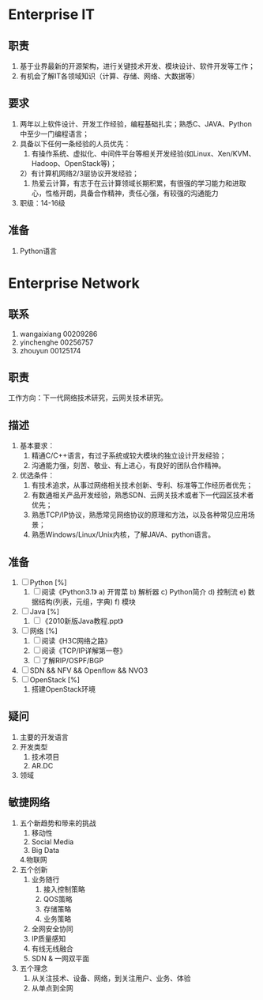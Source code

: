* Enterprise IT
** 职责
1. 基于业界最新的开源架构，进行关键技术开发、模块设计、软件开发等工作；
2. 有机会了解IT各领域知识（计算、存储、网络、大数据等）

** 要求 
1. 两年以上软件设计、开发工作经验，编程基础扎实；熟悉C、JAVA、Python中至少一门编程语言；
2. 具备以下任何一条经验的人员优先： 
   1) 有操作系统、虚拟化、中间件平台等相关开发经验(如Linux、Xen/KVM、Hadoop、OpenStack等)；
   2）有计算机网络2/3层协议开发经验；
   3) 热爱云计算，有志于在云计算领域长期积累，有很强的学习能力和进取心，性格开朗，具备合作精神，责任心强，有较强的沟通能力
3. 职级：14-16级
** 准备
1. Python语言

* Enterprise Network
** 联系
1. wangaixiang 00209286
2. yinchenghe 00256757
3. zhouyun 00125174

** 职责
   工作方向：下一代网络技术研究，云网关技术研究。

** 描述
1. 基本要求：
   1) 精通C/C++语言，有过子系统或较大模块的独立设计开发经验；
   2) 沟通能力强，刻苦、敬业、有上进心，有良好的团队合作精神。
2. 优选条件： 
   1) 有技术追求，从事过网络相关技术创新、专利、标准等工作经历者优先；
   2) 有数通相关产品开发经验，熟悉SDN、云网关技术或者下一代园区技术者优先；
   3) 熟悉TCP/IP协议，熟悉常见网络协议的原理和方法，以及各种常见应用场景；
   4) 熟悉Windows/Linux/Unix内核，了解JAVA、python语言。

** 准备
1. [ ] Python [%]
   1) [ ] 阅读《Python3.1》
	  a) 开胃菜
	  b) 解析器
	  c) Python简介
	  d) 控制流
	  e) 数据结构(列表，元组，字典)
	  f) 模块
2. [ ] Java [%]
   1) [ ] 《2010新版Java教程.ppt》
3. [ ] 网络 [%]
   1) [ ] 阅读《H3C网络之路》
   2) [ ] 阅读《TCP/IP详解第一卷》
   3) [ ] 了解RIP/OSPF/BGP
4. [ ] SDN && NFV && Openflow && NVO3
5. [ ] OpenStack [%]
   1) 搭建OpenStack环境

** 疑问
1. 主要的开发语言
2. 开发类型
   1. 技术项目
   2. AR.DC
3. 领域
** 敏捷网络
1. 五个新趋势和带来的挑战
   1. 移动性
   2. Social Media
   3. Big Data
   4.物联网
2. 五个创新
   1. 业务随行
	  1. 接入控制策略
	  2. QOS策略
	  3. 存储策略
	  4. 业务策略
   2. 全网安全协同
   3. IP质量感知
   4. 有线无线融合
   5. SDN & 一网双平面
3. 五个理念
   1. 从关注技术、设备、网络，到关注用户、业务、体验
   2. 从单点到全网
